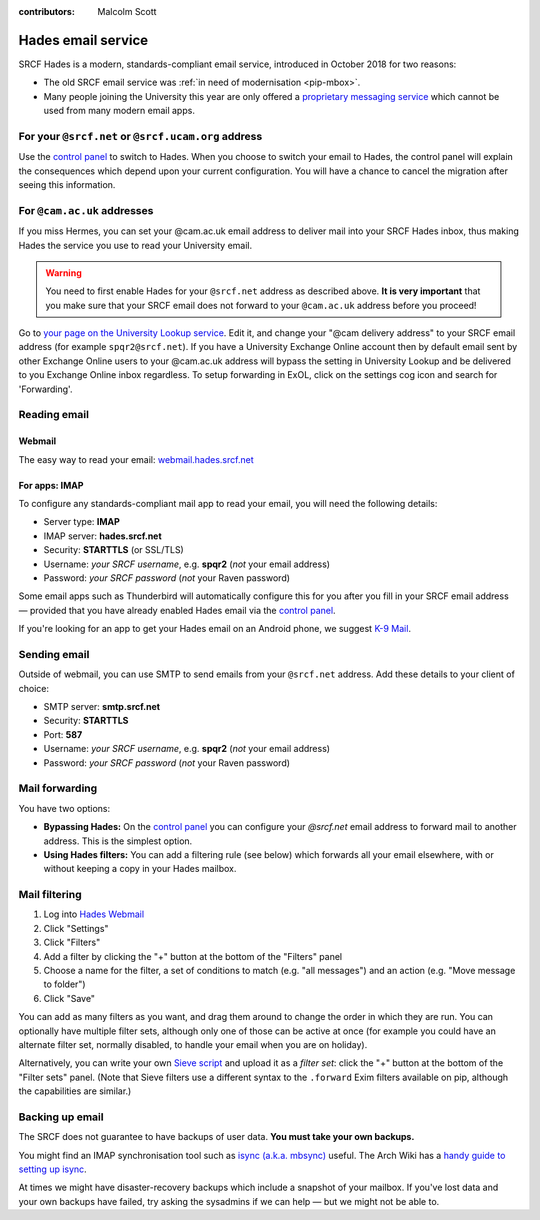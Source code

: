 :contributors: Malcolm Scott

.. _hades-email:

Hades email service
-------------------

SRCF Hades is a modern, standards-compliant email service, introduced in October 2018 for two reasons:

- The old SRCF email service was :ref:`in need of modernisation <pip-mbox>`.
- Many people joining the University this year are only offered a `proprietary messaging service <https://help.uis.cam.ac.uk/service/email/exchange-online>`__ which cannot be used from many modern email apps.

For your ``@srcf.net`` or ``@srcf.ucam.org`` address
~~~~~~~~~~~~~~~~~~~~~~~~~~~~~~~~~~~~~~~~~~~~~~~~~~~~

Use the `control panel <https://control.srcf.net/member>`__ to switch to Hades.  When you choose to switch your email to Hades, the control panel will explain the consequences which depend upon your current configuration.  You will have a chance to cancel the migration after seeing this information.

For ``@cam.ac.uk`` addresses
~~~~~~~~~~~~~~~~~~~~~~~~~~~~

If you miss Hermes, you can set your @cam.ac.uk email address to deliver mail into your SRCF Hades inbox, thus making Hades the service you use to read your University email.

.. warning::

   You need to first enable Hades for your ``@srcf.net`` address as described above.  **It is very important** that you make sure that your SRCF email does not forward to your ``@cam.ac.uk`` address before you proceed!

Go to `your page on the University Lookup service <https://www.lookup.cam.ac.uk/self>`__.  Edit it, and change your "@cam delivery address" to your SRCF email address (for example ``spqr2@srcf.net``). If you have a University Exchange Online account then by default email sent by other Exchange Online users to your @cam.ac.uk address will bypass the setting in University Lookup and be delivered to you Exchange Online inbox regardless. To setup forwarding in ExOL, click on the settings cog icon and search for 'Forwarding'.

Reading email
~~~~~~~~~~~~~

Webmail
^^^^^^^

The easy way to read your email: `webmail.hades.srcf.net <https://webmail.hades.srcf.net/>`__

For apps: IMAP
^^^^^^^^^^^^^^

To configure any standards-compliant mail app to read your email, you will need the following details:

- Server type: **IMAP**
- IMAP server: **hades.srcf.net**
- Security: **STARTTLS** (or SSL/TLS)
- Username: *your SRCF username*, e.g. **spqr2** (*not* your email address)
- Password: *your SRCF password* (*not* your Raven password)

Some email apps such as Thunderbird will automatically configure this for you after you fill in your SRCF email address — provided that you have already enabled Hades email via the `control panel <https://control.srcf.net/member>`__.

If you're looking for an app to get your Hades email on an Android phone, we suggest `K-9 Mail <https://k9mail.github.io/download.html>`__.

.. _hades-smtp:

Sending email
~~~~~~~~~~~~~

Outside of webmail, you can use SMTP to send emails from your ``@srcf.net`` address.  Add these details to your client of choice:

- SMTP server: **smtp.srcf.net**
- Security: **STARTTLS**
- Port: **587**
- Username: *your SRCF username*, e.g. **spqr2** (*not* your email address)
- Password: *your SRCF password* (*not* your Raven password)

Mail forwarding
~~~~~~~~~~~~~~~

You have two options:

- **Bypassing Hades:** On the `control panel <https://control.srcf.net/member>`__ you can configure your *@srcf.net* email address to forward mail to another address.  This is the simplest option.
- **Using Hades filters:** You can add a filtering rule (see below) which forwards all your email elsewhere, with or without keeping a copy in your Hades mailbox.

.. _hades-filters:

Mail filtering
~~~~~~~~~~~~~~

#. Log into `Hades Webmail <https://webmail.hades.srcf.net/>`__
#. Click "Settings"
#. Click "Filters"
#. Add a filter by clicking the "+" button at the bottom of the "Filters" panel
#. Choose a name for the filter, a set of conditions to match (e.g. "all messages") and an action (e.g. "Move message to folder")
#. Click "Save"

You can add as many filters as you want, and drag them around to change the order in which they are run.  You can optionally have multiple filter sets, although only one of those can be active at once (for example you could have an alternate filter set, normally disabled, to handle your email when you are on holiday).

Alternatively, you can write your own `Sieve script <http://sieve.info>`__ and upload it as a *filter set*: click the "+" button at the bottom of the "Filter sets" panel.  (Note that Sieve filters use a different syntax to the ``.forward`` Exim filters available on pip, although the capabilities are similar.)

.. seealso::

   - `old-webmail.hades.srcf.net <https://old-webmail.hades.srcf.net>`__, for aficionados of the old Hermes webmail system *Prayer*

Backing up email
~~~~~~~~~~~~~~~~

The SRCF does not guarantee to have backups of user data.  **You must take your own backups.**

You might find an IMAP synchronisation tool such as `isync (a.k.a. mbsync) <http://isync.sourceforge.net>`__ useful.  The Arch Wiki has a `handy guide to setting up isync <https://wiki.archlinux.org/index.php/Isync>`__.

At times we might have disaster-recovery backups which include a snapshot of your mailbox.  If you've lost data and your own backups have failed, try asking the sysadmins if we can help — but we might not be able to.
